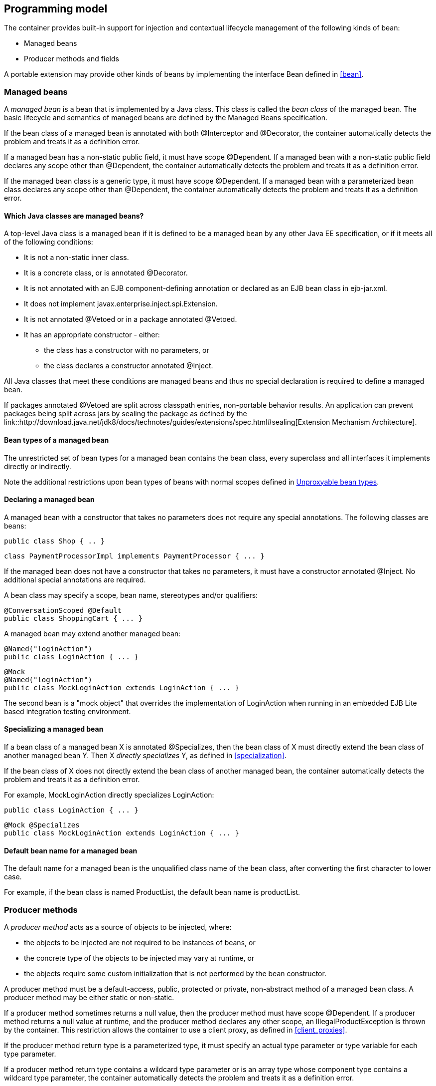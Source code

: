 [[implementation]]

== Programming model

The container provides built-in support for injection and contextual lifecycle management of the following kinds of bean:

* Managed beans
* Producer methods and fields

A portable extension may provide other kinds of beans by implementing the interface +Bean+ defined in <<bean>>.

[[managed_beans]]

=== Managed beans

A _managed bean_ is a bean that is implemented by a Java class. This class is called the _bean class_ of the managed bean. The basic lifecycle and semantics of managed beans are defined by the Managed Beans specification.

If the bean class of a managed bean is annotated with both +@Interceptor+ and +@Decorator+, the container automatically detects the problem and treats it as a definition error.

If a managed bean has a non-static public field, it must have scope +@Dependent+. If a managed bean with a non-static public field declares any scope other than +@Dependent+, the container automatically detects the problem and treats it as a definition error.

If the managed bean class is a generic type, it must have scope +@Dependent+. If a managed bean with a parameterized bean class declares any scope other than +@Dependent+, the container automatically detects the problem and treats it as a definition error.

[[what_classes_are_beans]]

==== Which Java classes are managed beans?

A top-level Java class is a managed bean if it is defined to be a managed bean by any other Java EE specification, or if it meets all of the following conditions:

* It is not a non-static inner class.
* It is a concrete class, or is annotated +@Decorator+.
* It is not annotated with an EJB component-defining annotation or declared as an EJB bean class in +ejb-jar.xml+.
* It does not implement +javax.enterprise.inject.spi.Extension+.
* It is not annotated +@Vetoed+ or in a package annotated +@Vetoed+.
* It has an appropriate constructor - either:
** the class has a constructor with no parameters, or
** the class declares a constructor annotated +@Inject+.

All Java classes that meet these conditions are managed beans and thus no special declaration is required to define a managed bean.

If packages annotated +@Vetoed+ are split across classpath entries, non-portable behavior results. An application can prevent packages being split across jars by sealing the package as defined by the link::http://download.java.net/jdk8/docs/technotes/guides/extensions/spec.html#sealing[Extension Mechanism Architecture].

[[managed_bean_types]]

==== Bean types of a managed bean

The unrestricted set of bean types for a managed bean contains the bean class, every superclass and all interfaces it implements directly or indirectly.

Note the additional restrictions upon bean types of beans with normal scopes defined in <<unproxyable>>.

[[declaring_managed_bean]]

==== Declaring a managed bean

A managed bean with a constructor that takes no parameters does not require any special annotations. The following classes are beans:

[source, java]
----
public class Shop { .. }
----

[source, java]
----
class PaymentProcessorImpl implements PaymentProcessor { ... }
----

If the managed bean does not have a constructor that takes no parameters, it must have a constructor annotated +@Inject+. No additional special annotations are required.

A bean class may specify a scope, bean name, stereotypes and/or qualifiers:

[source, java]
----
@ConversationScoped @Default
public class ShoppingCart { ... }
----

A managed bean may extend another managed bean:

[source, java]
----
@Named("loginAction")
public class LoginAction { ... }
----

[source, java]
----
@Mock
@Named("loginAction")
public class MockLoginAction extends LoginAction { ... }
----

The second bean is a "mock object" that overrides the implementation of +LoginAction+ when running in an embedded EJB Lite based integration testing environment.

[[specialize_managed_bean]]

==== Specializing a managed bean

If a bean class of a managed bean X is annotated +@Specializes+, then the bean class of X must directly extend the bean class of another managed bean Y. Then X _directly specializes_ Y, as defined in <<specialization>>.

If the bean class of X does not directly extend the bean class of another managed bean, the container automatically detects the problem and treats it as a definition error.

For example, +MockLoginAction+ directly specializes +LoginAction+:

[source, java]
----
public class LoginAction { ... }
----

[source, java]
----
@Mock @Specializes
public class MockLoginAction extends LoginAction { ... }
----

[[managed_bean_name]]

==== Default bean name for a managed bean

The default name for a managed bean is the unqualified class name of the bean class, after converting the first character to lower case.

For example, if the bean class is named +ProductList+, the default bean name is +productList+.


[[producer_method]]

=== Producer methods

A _producer method_ acts as a source of objects to be injected, where:

* the objects to be injected are not required to be instances of beans, or
* the concrete type of the objects to be injected may vary at runtime, or
* the objects require some custom initialization that is not performed by the bean constructor.


A producer method must be a default-access, public, protected or private, non-abstract method of a managed bean class. A producer method may be either static or non-static.

If a producer method sometimes returns a null value, then the producer method must have scope +@Dependent+. If a producer method returns a null value at runtime, and the producer method declares any other scope, an +IllegalProductException+ is thrown by the container. This restriction allows the container to use a client proxy, as defined in <<client_proxies>>.

If the producer method return type is a parameterized type, it must specify an actual type parameter or type variable for each type parameter.

If a producer method return type contains a wildcard type parameter or is an array type whose component type contains a wildcard type parameter, the container automatically detects the problem and treats it as a definition error.

If the producer method return type is a parameterized type with a type variable, it must have scope +@Dependent+. If a producer method with a parameterized return type with a type variable declares any scope other than +@Dependent+, the container automatically detects the problem and treats it as a definition error.

If a producer method return type is a type variable or an array type whose component type is a type variable the container automatically detects the problem and treats it as a definition error.

The application may call producer methods directly. However, if the application calls a producer method directly, no parameters will be passed to the producer method by the container; the returned object is not bound to any context; and its lifecycle is not managed by the container.

A bean may declare multiple producer methods.

[[producer_method_types]]

==== Bean types of a producer method

The bean types of a producer method depend upon the method return type:

* If the return type is an interface, the unrestricted set of bean types contains the return type, all interfaces it extends directly or indirectly and +java.lang.Object+.
* If a return type is primitive or is a Java array type, the unrestricted set of bean types contains exactly two types: the method return type and +java.lang.Object+.
* If the return type is a class, the unrestricted set of bean types contains the return type, every superclass and all interfaces it implements directly or indirectly.


Note the additional restrictions upon bean types of beans with normal scopes defined in <<unproxyable>>.

[[declaring_producer_method]]

==== Declaring a producer method

A producer method may be declared by annotating a method with the +@javax.enterprise.inject.Produces+ annotation.

[source, java]
----
public class Shop {
   @Produces PaymentProcessor getPaymentProcessor() { ... }
   @Produces List<Product> getProducts() { ... }
}
----

A producer method may also specify scope, bean name, stereotypes and/or qualifiers.

[source, java]
----
public class Shop {
   @Produces @ApplicationScoped @Catalog @Named("catalog") 
   List<Product> getProducts() { ... }
}
----

If a producer method is annotated +@Inject+, has a parameter annotated +@Disposes+, or has a parameter annotated +@Observes+, the container automatically detects the problem and treats it as a definition error.


Interceptors and decorators may not declare producer methods. If an interceptor or decorator has a method annotated +@Produces+, the container automatically detects the problem and treats it as a definition error.

A producer method may have any number of parameters. All producer method parameters are injection points.

[source, java]
----
public class OrderFactory {

   @Produces @ConversationScoped
   public Order createCurrentOrder(Shop shop, @Selected Product product) {
       Order order = new Order(product, shop);
       return order;
   }

}
----

[[specialize_producer_method]]

==== Specializing a producer method

If a producer method X is annotated +@Specializes+, then it must be non-static and directly override another producer method Y. Then X _directly specializes_ Y, as defined in <<specialization>>.

If the method is static or does not directly override another producer method, the container automatically detects the problem and treats it as a definition error.

[source, java]
----
@Mock
public class MockShop extends Shop {

   @Override @Specializes
   @Produces 
   PaymentProcessor getPaymentProcessor() { 
      return new MockPaymentProcessor(); 
   }

   @Override @Specializes
   @Produces 
   List<Product> getProducts() {
      return PRODUCTS;
   }
   
   ...

}
----

[[producer_method_name]]

==== Default bean name for a producer method

The default name for a producer method is the method name, unless the method follows the JavaBeans property getter naming convention, in which case the default name is the JavaBeans property name.

For example, this producer method is named +products+:

[source, java]
----
@Produces @Named
public List<Product> getProducts() { ... }
----

This producer method is named +paymentProcessor+:

[source, java]
----
@Produces @Named
public PaymentProcessor paymentProcessor() { ... }
----

[[producer_field]]

=== Producer fields

A _producer field_ is a slightly simpler alternative to a producer method.

A producer field must be a default-access, public, protected or private, field of a managed bean class. A producer field may be either static or non-static.

If a producer field sometimes contains a null value when accessed, then the producer field must have scope +@Dependent+. If a producer field contains a null value at runtime, and the producer field declares any other scope, an +IllegalProductException+ is thrown by the container. This restriction allows the container to use a client proxy, as defined in <<client_proxies>>.

If the producer field type is a parameterized type, it must specify an actual type parameter or type variable for each type parameter.

If a producer field type contains a wildcard type parameter or is an array type whose component type contains a wildcard parameter, the container automatically detects the problem and treats it as a definition error.

If the producer field type is a parameterized type with a type variable, it must have scope +@Dependent+. If a producer field with a parameterized type with a type variable declares any scope other than +@Dependent+, the container automatically detects the problem and treats it as a definition error.

If a producer field type is a type variable or is an array type whose component type is a type variable the container automatically detects the problem and treats it as a definition error.

The application may access producer fields directly. However, if the application accesses a producer field directly, the returned object is not bound to any context; and its lifecycle is not managed by the container.

A bean may declare multiple producer fields.

[[producer_field_types]]

==== Bean types of a producer field

The bean types of a producer field depend upon the field type:

* If the field type is an interface, the unrestricted set of bean types contains the field type, all interfaces it extends directly or indirectly and +java.lang.Object+.
* If a field type is primitive or is a Java array type, the unrestricted set of bean types contains exactly two types: the field type and +java.lang.Object+.
* If the field type is a class, the unrestricted set of bean types contains the field type, every superclass and all interfaces it implements directly or indirectly.


Note the additional restrictions upon bean types of beans with normal scopes defined in <<unproxyable>>.

[[declaring_producer_field]]

==== Declaring a producer field

A producer field may be declared by annotating a field with the +@javax.enterprise.inject.Produces+ annotation.

[source, java]
----
public class Shop {
   @Produces PaymentProcessor paymentProcessor = ....;
   @Produces List<Product> products = ....;
}
----

A producer field may also specify scope, bean name, stereotypes and/or qualifiers.

[source, java]
----
public class Shop {
   @Produces @ApplicationScoped @Catalog @Named("catalog") 
   List<Product> products = ....;
}
----

If a producer field is annotated +@Inject+, the container automatically detects the problem and treats it as a definition error.

Interceptors and decorators may not declare producer fields. If an interceptor or decorator has a field annotated +@Produces+, the container automatically detects the problem and treats it as a definition error.

[[producer_field_name]]

==== Default bean name for a producer field

The default name for a producer field is the field name.

For example, this producer field is named +products+:

[source, java]
----
@Produces @Named
public List<Product> products = ...;
----

[[disposer_method]]

=== Disposer methods

A disposer method allows the application to perform customized cleanup of an object returned by a producer method or producer field.

A disposer method must be a default-access, public, protected or private, non-abstract method of a managed bean class. A disposer method may be either static or non-static.

A bean may declare multiple disposer methods.

[[disposer_method_disposed_parameter]]

==== Disposed parameter of a disposer method

Each disposer method must have exactly one _disposed parameter_, of the same type as the corresponding producer method return type or producer field type. When searching for disposer methods for a producer method or producer field the container considers the type and qualifiers of the disposed parameter. If a producer method or producer field declared by the same bean class is assignable to the disposed parameter, according to the rules of typesafe resolution defined in <<typesafe_resolution>>, the container must call this method when destroying any instance returned by that producer method or producer field.

A disposer method may resolve to multiple producer methods or producer fields declared by the bean class, in which case the container must call it when destroying any instance returned by any of these producer methods or producer fields.

[[declaring_disposer_method]]

==== Declaring a disposer method

A disposer method may be declared by annotating a parameter +@javax.enterprise.inject.Disposes+. That parameter is the disposed parameter. Qualifiers may be declared by annotating the disposed parameter:

[source, java]
----
public class UserDatabaseEntityManager {

    @Produces @ConversationScoped @UserDatabase
    public EntityManager create(EntityManagerFactory emf) {
        return emf.createEntityManager();
    }
    
    public void close(@Disposes @UserDatabase EntityManager em) {
        em.close();
    }

}
----

[source, java]
----
public class Resources {
    
    @PersistenceContext
    @Produces @UserDatabase
    private EntityManager em;
    
    public void close(@Disposes @UserDatabase EntityManager em) {
        em.close();
    }

}
----

If a method has more than one parameter annotated +@Disposes+, the container automatically detects the problem and treats it as a definition error.

If a disposer method is annotated +@Produces+ or +@Inject+ or has a parameter annotated +@Observes+, the container automatically detects the problem and treats it as a definition error.

Interceptors and decorators may not declare disposer methods. If an interceptor or decorator has a method annotated +@Disposes+, the container automatically detects the problem and treats it as a definition error.

In addition to the disposed parameter, a disposer method may declare additional parameters, which may also specify qualifiers. These additional parameters are injection points.

[source, java]
----
public void close(@Disposes @UserDatabase EntityManager em, Logger log) { ... }
----

[[disposer_method_resolution]]

==== Disposer method resolution

A disposer method is bound to a producer method or producer field if:

* the producer method or producer field is declared by the same bean class as the disposer method, and
* the producer method or producer field is assignable to the disposed parameter, according to the rules of typesafe resolution defined in <<typesafe_resolution>> (using <<assignable_parameters>>).


If there are multiple disposer methods for a single producer method or producer field, the container automatically detects the problem and treats it as a definition error.

If there is no producer method or producer field declared by the bean class that is assignable to the disposed parameter of a disposer method, the container automatically detects the problem and treats it as a definition error.


[[bean_constructors]]

=== Bean constructors

When the container instantiates a bean class, it calls the _bean constructor_. The bean constructor is a default-access, public, protected or private constructor of the bean class.

The application may call bean constructors directly. However, if the application directly instantiates the bean, no parameters are passed to the constructor by the container; the returned object is not bound to any context; no dependencies are injected by the container; and the lifecycle of the new instance is not managed by the container.

[[declaring_bean_constructor]]

==== Declaring a bean constructor

The bean constructor may be identified by annotating the constructor +@Inject+.

[source, java]
----
@SessionScoped
public class ShoppingCart implements Serializable {

   private User customer;
   
   @Inject
   public ShoppingCart(User customer) {
       this.customer = customer;
   }
   
   public ShoppingCart(ShoppingCart original) {
       this.customer = original.customer;
   }
   
   ShoppingCart() {}
   
   ...

}
----

[source, java]
----
@ConversationScoped
public class Order {

   private Product product;
   private User customer;

   @Inject
   public Order(@Selected Product product, User customer) {
       this.product = product;
       this.customer = customer;
   }
   
   public Order(Order original) {
       this.product = original.product;
       this.customer = original.customer;
   }
   
   Order() {}
   
   ...

}
----

If a bean class does not explicitly declare a constructor using +@Inject+, the constructor that accepts no parameters is the bean constructor.

If a bean class has more than one constructor annotated +@Inject+, the container automatically detects the problem and treats it as a definition error.

If a bean constructor has a parameter annotated +@Disposes+, or +@Observes+, the container automatically detects the problem and treats it as a definition error.

A bean constructor may have any number of parameters. All parameters of a bean constructor are injection points.

[[injected_fields]]

=== Injected fields

An _injected field_ is a non-static, non-final field of a bean class or of any Java EE component class supporting injection.

[[declaring_injected_field]]

==== Declaring an injected field

An injected field may be declared by annotating the field +@javax.inject.Inject+.

[source, java]
----
@ConversationScoped
public class Order {
   
   @Inject @Selected Product product;
   @Inject User customer;

}
----

If an injected field is annotated +@Produces+, the container automatically detects the problem and treats it as a definition error.

[[initializer_methods]]

=== Initializer methods

An _initializer method_ is a default-access, public, protected or private, non-abstract, non-static, non-generic method of a bean class or of any Java EE component class supporting injection.

A bean class may declare multiple (or zero) initializer methods.

Method interceptors are never called when the container calls an initializer method.

The application may call initializer methods directly, but then no parameters will be passed to the method by the container.

[[declaring_initializer]]

==== Declaring an initializer method

An initializer method may be declared by annotating the method +@javax.inject.Inject+.

[source, java]
----
@ConversationScoped
public class Order {
   
   private Product product;
   private User customer;

   @Inject 
   void setProduct(@Selected Product product) {
       this.product = product;
   }
   
   @Inject 
   public void setCustomer(User customer) {
       this.customer = customer;
   }

}
----

If a generic method of a bean is annotated +@Inject+, the container automatically detects the problem and treats it as a definition error.

If an initializer method is annotated +@Produces+, has a parameter annotated +@Disposes+, or has a parameter annotated +@Observes+, the container automatically detects the problem and treats it as a definition error.

An initializer method may have any number of parameters. All initializer method parameters are injection points.

[[injection_point_default_qualifier]]

=== The default qualifier at injection points

If an injection point declares no qualifier, the injection point has exactly one qualifier, the default qualifier +@Default+.

The following are equivalent:

[source, java]
----
@ConversationScoped
public class Order {
   
   private Product product;
   private User customer;
   
   @Inject
   public void init(@Selected Product product, User customer) {
       this.product = product;
       this.customer = customer;
   }

}
----

[source, java]
----
@ConversationScoped
public class Order {
   
   private Product product;
   private User customer;
   
   @Inject
   public void init(@Selected Product product, @Default User customer) {
       this.product = product;
       this.customer = customer;
   }

}
----

The following definitions are equivalent:

[source, java]
----
public class Payment {

   public Payment(BigDecimal amount) { ... }
   
   @Inject Payment(Order order) { 
      this(order.getAmount(); 
   }

}
----

[source, java]
----
public class Payment {

   public Payment(BigDecimal amount) { ... }
   
   @Inject Payment(@Default Order order) { 
      this(order.getAmount(); 
   }

}
----

Finally, the following are equivalent:

[source, java]
----
@Inject Order order;
----

[source, java]
----
@Inject @Default Order order;
----

[[named_at_injection_point]]

=== The qualifier +@Named+ at injection points

The use of +@Named+ as an injection point qualifier is not recommended, except in the case of integration with legacy code that uses string-based names to identify beans.

If an injected field declares a +@Named+ annotation that does not specify the +value+ member, the name of the field is assumed. For example, the following field has the qualifier +@Named("paymentService")+:

[source, java]
----
@Inject @Named PaymentService paymentService;
----

If any other injection point declares a +@Named+ annotation that does not specify the +value+ member, the container automatically detects the problem and treats it as a definition error.

[[new]]

=== +@New+ qualified beans

_The @New qualifier was deprecated in CDI 1.1. CDI applications are encouraged to inject @Dependent scoped beans instead._

For each managed bean, a second bean exists which:

* has the same bean class,
* has the same bean types,
* has the same bean constructor, initializer methods and injected fields, and
* has the same interceptor bindings.


However, this second bean:

* has scope +@Dependent+,
* has exactly one qualifier: +@javax.enterprise.inject.New(X.class)+ where +X+ is the bean class,
* has no bean name,
* has no stereotypes,
* has no observer methods, producer methods or fields or disposer methods, and
* is not an alternative, and
* is enabled, in the sense of <<enablement>>, if and only if some other enabled bean has an injection point with the qualifier +@New(X.class)+ where +X+ is the bean class.


This bean is called the _@New qualified bean_ for the class +X+.

Note that this second bean exists - and may be enabled and available for injection - even if the first bean is disabled, as defined by <<enablement>>, or if the bean class is deployed outside of a bean archive, as defined in <<bean_archive>>, and is therefore not discovered during the bean discovery process defined in <<packaging_deployment>>. The container discovers +@New+ qualified beans by inspecting injection points of other enabled beans.

This allows the application to obtain a new instance of a bean which is not bound to the declared scope, but has had dependency injection performed.

[source, java]
----
@Produces @ConversationScoped 
@Special Order getSpecialOrder(@New(Order.class) Order order) {
    ...
    return order;
}
----

When the qualifier +@New+ is specified at an injection point and no +value+ member is explicitly specified, the container defaults the +value+ to the declared type of the injection point. So the following injection point has qualifier +@New(Order.class)+:

[source, java]
----
@Produces @ConversationScoped 
@Special Order getSpecialOrder(@New Order order) { ... }
----

[[unproxyable]]

=== Unproxyable bean types

The container uses proxies to provide certain functionality. Certain legal bean types cannot be proxied by the container:

* classes which don't have a non-private constructor with no parameters,
* classes which are declared final,
* classes which have non-static, final methods with public, protected or default visibility,
* primitive types,
* and array types.


A bean type must be proxyable if an injection point resolves to a bean:

* that requires a client proxy, or
* that has an associated decorator, or
* that has a bound interceptor.


Otherwise, the container automatically detects the problem, and treats it as a deployment problem.

